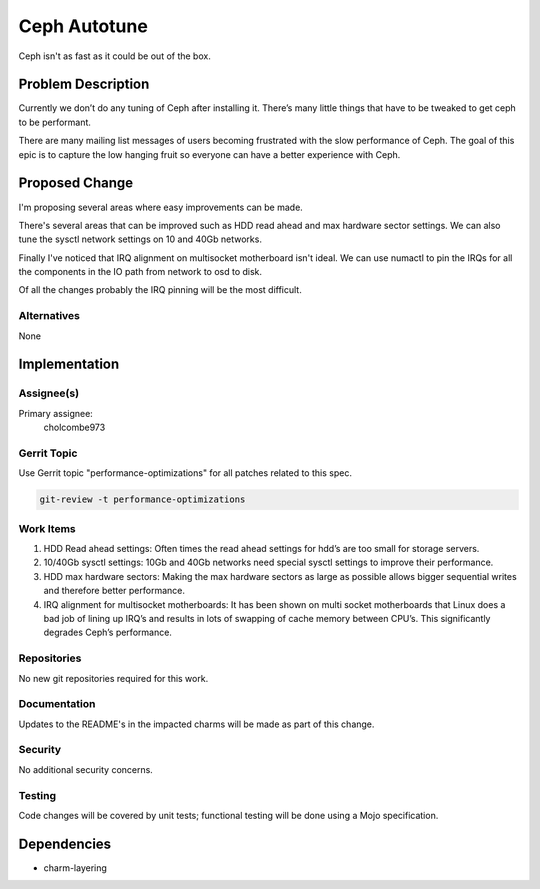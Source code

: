 ..
  Copyright 2016, Canonical UK

  This work is licensed under a Creative Commons Attribution 3.0
  Unported License.
  http://creativecommons.org/licenses/by/3.0/legalcode

..
  This template should be in ReSTructured text. Please do not delete
  any of the sections in this template.  If you have nothing to say
  for a whole section, just write: "None". For help with syntax, see
  http://sphinx-doc.org/rest.html To test out your formatting, see
  http://www.tele3.cz/jbar/rest/rest.html

===============================
Ceph Autotune
===============================

Ceph isn't as fast as it could be out of the box.

Problem Description
===================

Currently we don’t do any tuning of Ceph after installing it.  There’s
many little things that have to be tweaked to get ceph to be performant.

There are many mailing list messages of users becoming frustrated with
the slow performance of Ceph.  The goal of this epic is to capture the
low hanging fruit so everyone can have a better experience with Ceph.

Proposed Change
===============

I'm proposing several areas where easy improvements can be made.

There's several areas that can be improved such as HDD read ahead and
max hardware sector settings.  We can also tune the sysctl network
settings on 10 and 40Gb networks.

Finally I've noticed that IRQ alignment on multisocket motherboard
isn't ideal.  We can use numactl to pin the IRQs for all the components
in the IO path from network to osd to disk.

Of all the changes probably the IRQ pinning will be the most difficult.

Alternatives
------------

None

Implementation
==============

Assignee(s)
-----------

Primary assignee:
  cholcombe973


Gerrit Topic
------------

Use Gerrit topic "performance-optimizations" for all patches related
to this spec.

.. code-block:: bash

    git-review -t performance-optimizations

Work Items
----------

1. HDD Read ahead settings: Often times the read ahead settings for
   hdd’s are too small for storage servers.

2. 10/40Gb sysctl settings: 10Gb and 40Gb networks need special sysctl
   settings to improve their performance.

3. HDD max hardware sectors: Making the max hardware sectors as large
   as possible allows bigger sequential writes and therefore better
   performance.

4. IRQ alignment for multisocket motherboards: It has been shown on
   multi socket motherboards that Linux does a bad job of lining up
   IRQ’s and results in lots of swapping of cache memory between CPU’s.
   This significantly degrades Ceph’s performance.

Repositories
------------

No new git repositories required for this work.

Documentation
-------------

Updates to the README's in the impacted charms will be made as part of this
change.

Security
--------

No additional security concerns.

Testing
-------

Code changes will be covered by unit tests; functional testing will be done
using a Mojo specification.

Dependencies
============

- charm-layering
